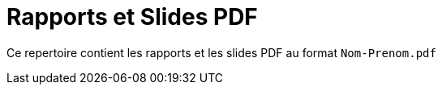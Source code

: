 = Rapports et Slides PDF

Ce repertoire contient les rapports et les slides PDF au format `Nom-Prenom.pdf`

